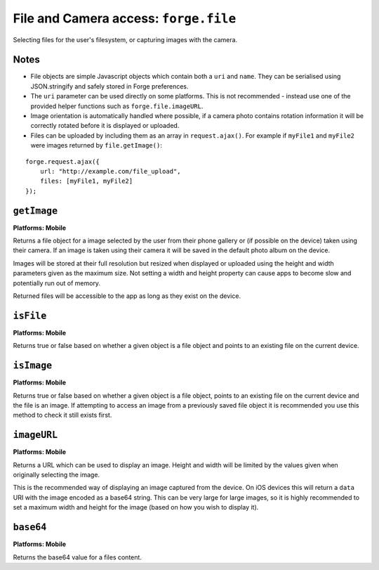 .. _api-file:

File and Camera access: ``forge.file``
================================================================================

Selecting files for the user's filesystem, or capturing images with the camera.

Notes
~~~~~

- File objects are simple Javascript objects which contain both a ``uri`` and ``name``. They can be serialised using JSON.stringify and safely stored in Forge preferences.
- The ``uri`` parameter can be used directly on some platforms. This is not recommended - instead use one of the provided helper functions such as ``forge.file.imageURL``.
- Image orientation is automatically handled where possible, if a camera photo contains rotation information it will be correctly rotated before it is displayed or uploaded.
- Files can be uploaded by including them as an array in ``request.ajax()``. For example if ``myFile1`` and ``myFile2`` were images returned by ``file.getImage()``:

::

    forge.request.ajax({
        url: "http://example.com/file_upload",
        files: [myFile1, myFile2]
    });

``getImage``
~~~~~~~~~~~~~~~~~~~~~~~~~~~~~~~~~~~~~~~~~~~~~~~~~~~~~~~~~~~~~~~~~~~~~~~~~~~~~~~~
**Platforms: Mobile**

Returns a file object for a image selected by the user from their phone gallery or (if possible on the device) taken using their camera. If an image is taken using their camera it will be saved in the default photo album on the device.

Images will be stored at their full resolution but resized when displayed or uploaded using the height and width parameters given as the maximum size. Not setting a width and height property can cause apps to become slow and potentially run out of memory.

Returned files will be accessible to the app as long as they exist on the device.

.. js:function:: file.getImage([params, ]success, error)

    :param object params: object optionally containing a height and or width parameter which images will be resized to ensure they are no larger than.
    :param function(file) success: callback to be invoked when no errors occur (argument is the returned file)
    :param function(content) error: called with details of any error which may occur

``isFile``
~~~~~~~~~~~~~~~~~~~~~~~~~~~~~~~~~~~~~~~~~~~~~~~~~~~~~~~~~~~~~~~~~~~~~~~~~~~~~~~~
**Platforms: Mobile**

Returns true or false based on whether a given object is a file object and points to an existing file on the current device.

.. js:function:: file.isFile(file, success, error)

    :param file file: the file object to check
    :param function(isFile) success: callback to be invoked when no errors occur (argument is a boolean value).
    :param function(content) error: called with details of any error which may occur

``isImage``
~~~~~~~~~~~~~~~~~~~~~~~~~~~~~~~~~~~~~~~~~~~~~~~~~~~~~~~~~~~~~~~~~~~~~~~~~~~~~~~~
**Platforms: Mobile**

Returns true or false based on whether a given object is a file object, points to an existing file on the current device and the file is an image. If attempting to access an image from a previously saved file object it is recommended you use this method to check it still exists first.

.. js:function:: file.isImage(file, success, error)

    :param file file: the file object to check
    :param function(isImage) success: callback to be invoked when no errors occur, first argument a boolean value
    :param function(content) error: called with details of any error which may occur

``imageURL``
~~~~~~~~~~~~~~~~~~~~~~~~~~~~~~~~~~~~~~~~~~~~~~~~~~~~~~~~~~~~~~~~~~~~~~~~~~~~~~~~
**Platforms: Mobile**

Returns a URL which can be used to display an image. Height and width will be limited by the values given when originally selecting the image.

This is the recommended way of displaying an image captured from the device. On iOS devices this will return a ``data`` URI with the image encoded as a base64 string. This can be very large for large images, so it is highly recommended to set a maximum width and height for the image (based on how you wish to display it).

.. js:function:: file.imageURL(file, success, error)

    :param file file: the file object to load data from
    :param function(url) success: callback to be invoked when no errors occur, first argument is the image URL
    :param function(content) error: called with details of any error which may occur

``base64``
~~~~~~~~~~~~~~~~~~~~~~~~~~~~~~~~~~~~~~~~~~~~~~~~~~~~~~~~~~~~~~~~~~~~~~~~~~~~~~~~
**Platforms: Mobile**

Returns the base64 value for a files content.

.. js:function:: file.base64(file, success, error)

    :param file file: the file object to load data from
    :param function(base64String) success: callback to be invoked when no errors occur
    :param function(content) error: called with details of any error which may occur